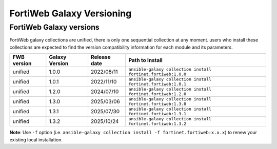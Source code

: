 FortiWeb Galaxy Versioning
=============================

FortiWeb Galaxy versions
~~~~~~~~~~~~~~~~~~~~~~~~~~~

FortiWeb galaxy collections are unified, there is only one sequential collection at any moment. users who install these collections
are expected to find the version compatibility information for each module and its parameters.

+---------------+---------------------+----------------+---------------------------------------------------------------------+
| FWB version   | Galaxy Version      | Release date   | Path to Install                                                     |
+===============+=====================+================+=====================================================================+
| unified       | 1.0.0               | 2022/08/11     | ``ansible-galaxy collection install fortinet.fortiweb:1.0.0``       |
+---------------+---------------------+----------------+---------------------------------------------------------------------+
| unified       | 1.0.1               | 2022/11/10     | ``ansible-galaxy collection install fortinet.fortiweb:1.0.1``       |
+---------------+---------------------+----------------+---------------------------------------------------------------------+
| unified       | 1.2.0               | 2024/07/10     | ``ansible-galaxy collection install fortinet.fortiweb:1.2.0``       |
+---------------+---------------------+----------------+---------------------------------------------------------------------+
| unified       | 1.3.0               | 2025/03/06     | ``ansible-galaxy collection install fortinet.fortiweb:1.3.0``       |
+---------------+---------------------+----------------+---------------------------------------------------------------------+
| unified       | 1.3.1               | 2025/07/30     | ``ansible-galaxy collection install fortinet.fortiweb:1.3.1``       |
+---------------+---------------------+----------------+---------------------------------------------------------------------+
| unified       | 1.3.2               | 2025/10/24     | ``ansible-galaxy collection install fortinet.fortiweb:1.3.2``       |
+---------------+---------------------+----------------+---------------------------------------------------------------------+

**Note**: Use ``-f`` option (i.e.
``ansible-galaxy collection install -f fortinet.fortiweb:x.x.x``) to renew your existing local installation.
